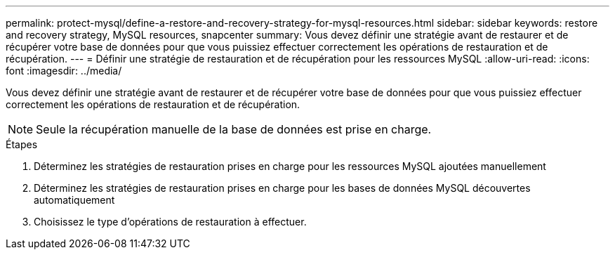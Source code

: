 ---
permalink: protect-mysql/define-a-restore-and-recovery-strategy-for-mysql-resources.html 
sidebar: sidebar 
keywords: restore and recovery strategy, MySQL resources, snapcenter 
summary: Vous devez définir une stratégie avant de restaurer et de récupérer votre base de données pour que vous puissiez effectuer correctement les opérations de restauration et de récupération. 
---
= Définir une stratégie de restauration et de récupération pour les ressources MySQL
:allow-uri-read: 
:icons: font
:imagesdir: ../media/


[role="lead"]
Vous devez définir une stratégie avant de restaurer et de récupérer votre base de données pour que vous puissiez effectuer correctement les opérations de restauration et de récupération.


NOTE: Seule la récupération manuelle de la base de données est prise en charge.

.Étapes
. Déterminez les stratégies de restauration prises en charge pour les ressources MySQL ajoutées manuellement
. Déterminez les stratégies de restauration prises en charge pour les bases de données MySQL découvertes automatiquement
. Choisissez le type d'opérations de restauration à effectuer.

